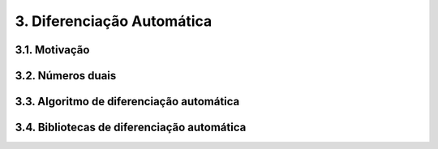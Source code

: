 3. Diferenciação Automática
===========================

3.1. Motivação
---------------

3.2. Números duais
------------------

3.3. Algoritmo de diferenciação automática 
------------------------------------------

3.4. Bibliotecas de diferenciação automática 
-------------------------------------------


